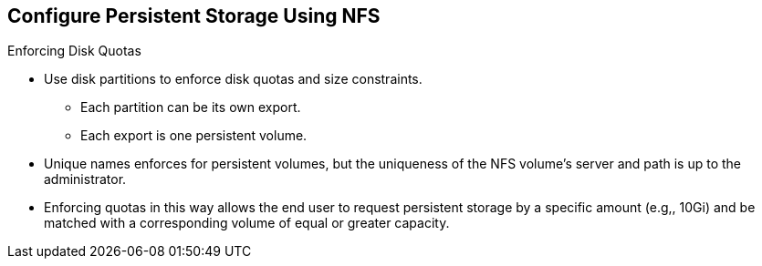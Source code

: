 == Configure Persistent Storage Using NFS
:noaudio:

.Enforcing Disk Quotas
* Use disk partitions to enforce disk quotas and size constraints.
** Each partition can be its own export.
** Each export is one persistent volume.
* Unique names enforces for persistent volumes, but the uniqueness of the NFS
volume's server and path is up to the administrator.

* Enforcing quotas in this way allows the end user to request persistent storage
by a specific amount (e.g,, 10Gi) and be matched with a corresponding volume of
equal or greater capacity.

ifdef::showscript[]

=== Transcript

endif::showscript[]

